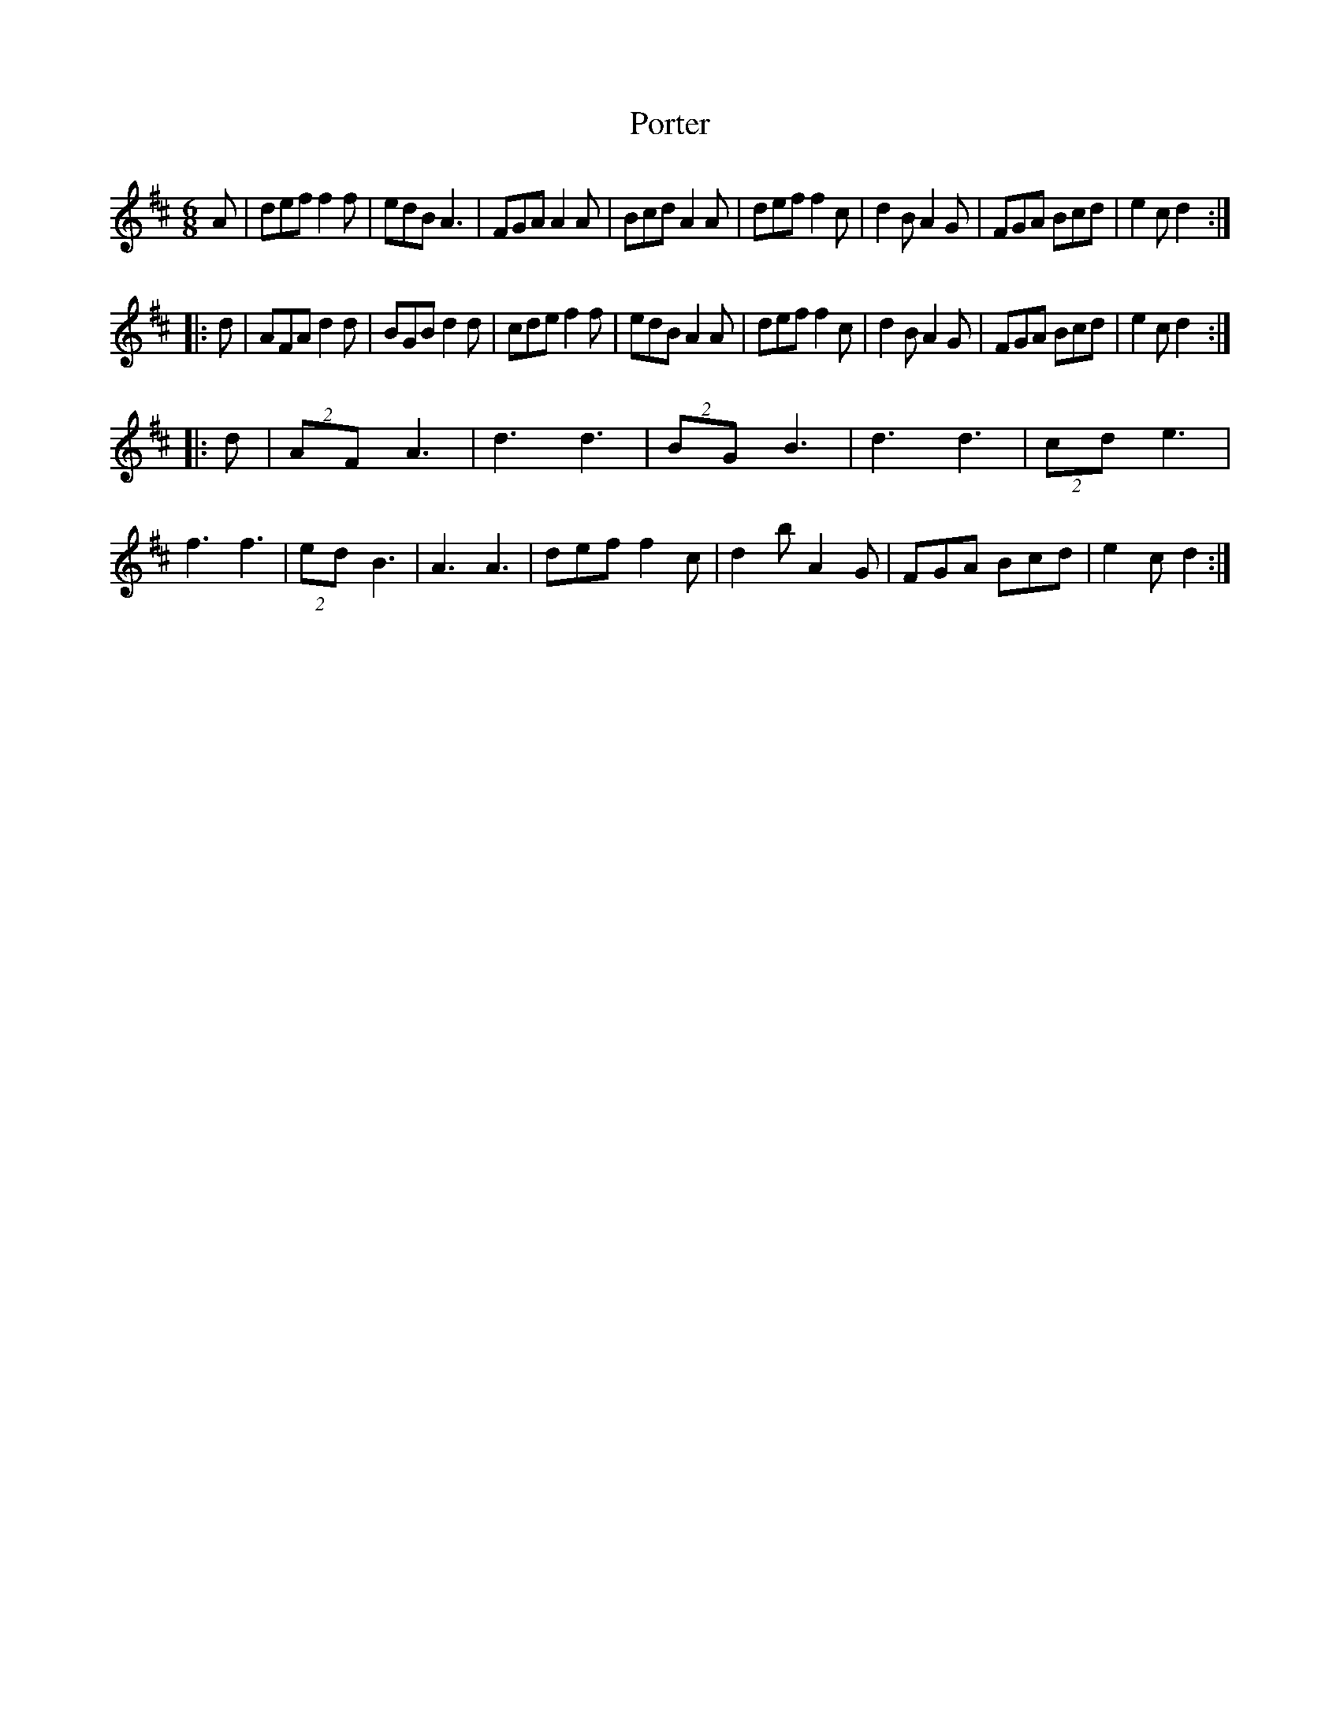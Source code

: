 X: 32859
T: Porter
R: jig
M: 6/8
K: Dmajor
A|def f2f|edB A3|FGA A2A|Bcd A2A|def f2c|d2B A2G|FGA Bcd|e2c d2:|
|:d|AFA d2d|BGB d2d|cde f2f|edB A2A|def f2c|d2B A2G|FGA Bcd|e2c d2:|
|:d|(2AF A3|d3 d3|(2BG B3|d3 d3|(2cd e3|f3 f3|(2ed B3|A3 A3|def f2c|d2b A2G|FGA Bcd|e2c d2:|


